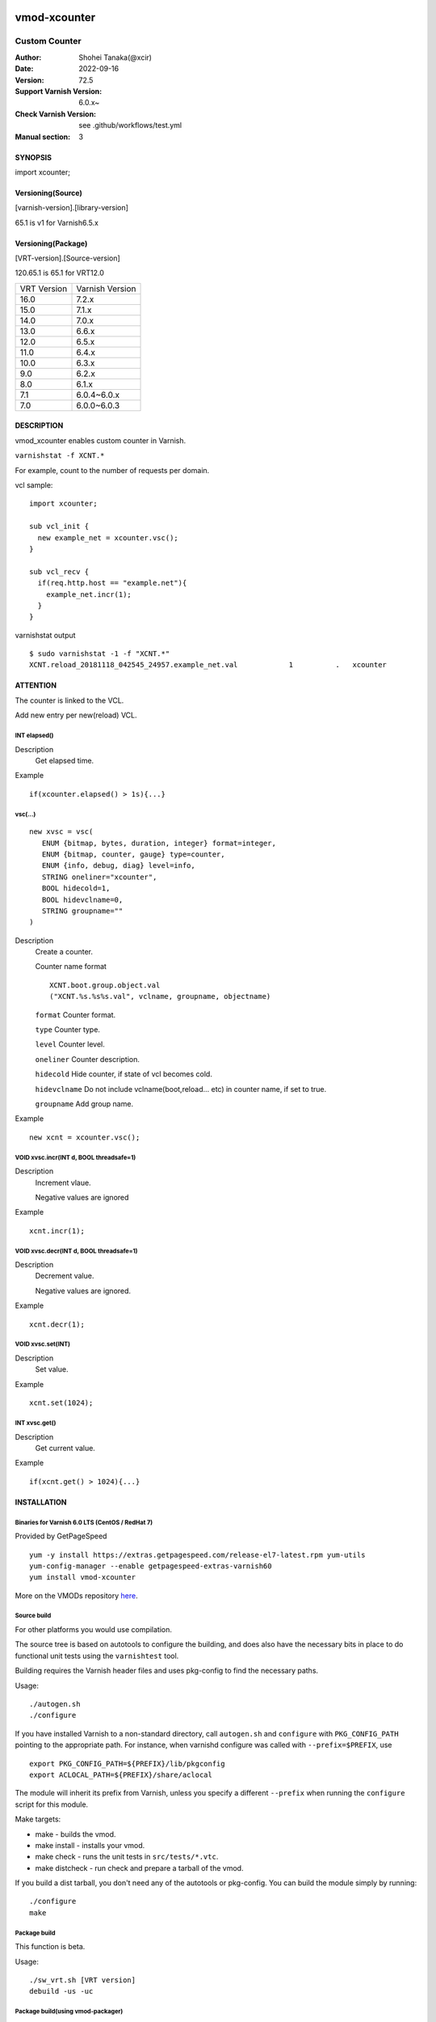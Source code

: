.. image:: https://github.com/xcir/libvmod-xcounter/actions/workflows/test.yml/badge.svg?branch=master
    :target: https://github.com/xcir/libvmod-xcounter/actions/workflows/test.yml

============
vmod-xcounter
============

------------------------------------
Custom Counter
------------------------------------

:Author: Shohei Tanaka(@xcir)
:Date: 2022-09-16
:Version: 72.5
:Support Varnish Version: 6.0.x~
:Check Varnish Version: see .github/workflows/test.yml
:Manual section: 3

SYNOPSIS
========

import xcounter;

Versioning(Source)
====================
[varnish-version].[library-version]

65.1 is v1 for Varnish6.5.x

Versioning(Package)
====================
[VRT-version].[Source-version]

120.65.1 is 65.1 for VRT12.0

============ ===============
VRT Version  Varnish Version 
------------ ---------------
16.0         7.2.x
15.0         7.1.x
14.0         7.0.x
13.0         6.6.x
12.0         6.5.x
11.0         6.4.x
10.0         6.3.x
9.0          6.2.x
8.0          6.1.x
7.1          6.0.4~6.0.x
7.0          6.0.0~6.0.3
============ ===============

DESCRIPTION
===========


vmod_xcounter enables custom counter in Varnish.

``varnishstat -f XCNT.*``

.. image:: ./res/varnishstat.png


For example, count to the number of requests per domain.

vcl sample:
::

  import xcounter;

  sub vcl_init {
    new example_net = xcounter.vsc();
  }

  sub vcl_recv {
    if(req.http.host == "example.net"){
      example_net.incr(1);
    }
  }

varnishstat output
::

  $ sudo varnishstat -1 -f "XCNT.*"
  XCNT.reload_20181118_042545_24957.example_net.val            1          .   xcounter

ATTENTION
=========

The counter is linked to the VCL.

Add new entry per new(reload) VCL.

INT elapsed()
--------------------

Description
      Get elapsed time.

Example
::

      if(xcounter.elapsed() > 1s){...}

vsc(...)
---------
::

      new xvsc = vsc(
         ENUM {bitmap, bytes, duration, integer} format=integer,
         ENUM {bitmap, counter, gauge} type=counter,
         ENUM {info, debug, diag} level=info,
         STRING oneliner="xcounter",
         BOOL hidecold=1,
         BOOL hidevclname=0,
         STRING groupname=""
      )

Description
          Create a counter.

          Counter name format
          ::

            XCNT.boot.group.object.val
            ("XCNT.%s.%s%s.val", vclname, groupname, objectname)

          ``format`` Counter format.

          ``type`` Counter type.

          ``level`` Counter level.

          ``oneliner`` Counter description.

          ``hidecold`` Hide counter, if state of vcl becomes cold.

          ``hidevclname`` Do not include vclname(boot,reload... etc) in counter name, if set to true.
          
          ``groupname`` Add group name.

Example
::
          new xcnt = xcounter.vsc();

VOID xvsc.incr(INT d, BOOL threadsafe=1)
--------------------

Description
          Increment vlaue.

          Negative values are ignored

Example
::

          xcnt.incr(1);


VOID xvsc.decr(INT d, BOOL threadsafe=1)
-------------------

Description
          Decrement value.

          Negative values are ignored.

Example
::

          xcnt.decr(1);

VOID xvsc.set(INT)
---------------------

Description
      Set value.

Example
::

      xcnt.set(1024);

INT xvsc.get()
--------------------

Description
      Get current value.

Example
::

      if(xcnt.get() > 1024){...}


INSTALLATION
============

Binaries for Varnish 6.0 LTS (CentOS / RedHat 7)
-------------------------------------------------

Provided by GetPageSpeed

::

    yum -y install https://extras.getpagespeed.com/release-el7-latest.rpm yum-utils
    yum-config-manager --enable getpagespeed-extras-varnish60
    yum install vmod-xcounter

More on the VMODs repository `here <https://www.getpagespeed.com/redhat>`_.


Source build
---------------------

For other platforms you would use compilation.

The source tree is based on autotools to configure the building, and
does also have the necessary bits in place to do functional unit tests
using the ``varnishtest`` tool.

Building requires the Varnish header files and uses pkg-config to find
the necessary paths.

Usage::

 ./autogen.sh
 ./configure

If you have installed Varnish to a non-standard directory, call
``autogen.sh`` and ``configure`` with ``PKG_CONFIG_PATH`` pointing to
the appropriate path. For instance, when varnishd configure was called
with ``--prefix=$PREFIX``, use

::

 export PKG_CONFIG_PATH=${PREFIX}/lib/pkgconfig
 export ACLOCAL_PATH=${PREFIX}/share/aclocal

The module will inherit its prefix from Varnish, unless you specify a
different ``--prefix`` when running the ``configure`` script for this
module.

Make targets:

* make - builds the vmod.
* make install - installs your vmod.
* make check - runs the unit tests in ``src/tests/*.vtc``.
* make distcheck - run check and prepare a tarball of the vmod.

If you build a dist tarball, you don't need any of the autotools or
pkg-config. You can build the module simply by running::

 ./configure
 make

Package build
---------------------

This function is beta.

Usage::

  ./sw_vrt.sh [VRT version]
  debuild -us -uc

Package build(using vmod-packager)
-----------------------------------

vmod-packager allows you to create VMODs with various distribution and Varnish version combinations.

`here <https://github.com/xcir/vmod-packager>`


Sample::

  xcir@build01:~/git/tmp$ git clone git@github.com:xcir/vmod-packager.git
  xcir@build01:~/git/tmp$ cd vmod-packager/src/
  xcir@build01:~/git/tmp/vmod-packager/src$ git clone git@github.com:xcir/libvmod-xcounter.git
  xcir@build01:~/git/tmp/vmod-packager/src$ cd ..
  ## RPM sample
  xcir@build01:~/git/tmp/vmod-packager$ ./vmod-packager.sh  -d centos_stream9 src/libvmod-xcounter/
  Sending build context to Docker daemon  644.6kB
  Step 1/6 : FROM quay.io/centos/centos:stream9
  ...
  ##################################################
          docker image: vmod-packager/centos_stream9:7.2.0-1
                  Dist: centos_stream9
      Varnish Version: 7.2.0
          Varnish VRT: 160
            VMOD name: libvmod-xcounter
          VMOD Version: 160.72.5
                Status: SUCCESS
  ##################################################
  VMOD output:
  pkgs/rpms/libvmod-xcounter/libvmod-xcounter-160.72.5-1.el9.x86_64.rpm
  pkgs/rpms/libvmod-xcounter/libvmod-xcounter-160.72.5-1.el9.src.rpm
  
  ## DEB sample
  xcir@build01:~/git/tmp/vmod-packager$ ./vmod-packager.sh -v 7.1.0 -d jammy src/libvmod-xcounter/
  Sending build context to Docker daemon    831kB
  Step 1/4 : FROM ubuntu:jammy
  ...
  ##################################################
          docker image: vmod-packager/jammy:7.1.0-1
                  Dist: jammy
      Varnish Version: 7.1.0
          Varnish VRT: 150
            VMOD name: libvmod-xcounter
          VMOD Version: 150.72.5
                Status: SUCCESS
  ##################################################
  VMOD output:
  pkgs/debs/libvmod-xcounter/libvmod-xcounter-dbgsym_150.72.5~jammy-1_amd64.ddeb
  pkgs/debs/libvmod-xcounter/libvmod-xcounter_150.72.5~jammy-1_amd64.build
  pkgs/debs/libvmod-xcounter/libvmod-xcounter_150.72.5~jammy-1_amd64.buildinfo
  pkgs/debs/libvmod-xcounter/libvmod-xcounter_150.72.5~jammy-1_amd64.changes
  pkgs/debs/libvmod-xcounter/libvmod-xcounter_150.72.5~jammy-1_amd64.deb
  
  xcir@build01:~/git/tmp/vmod-packager$ tree pkgs/
  pkgs/
  ├── arch
  ├── debs
  │   └── libvmod-xcounter
  │       ├── libvmod-xcounter_150.72.5~jammy-1_amd64.build
  │       ├── libvmod-xcounter_150.72.5~jammy-1_amd64.buildinfo
  │       ├── libvmod-xcounter_150.72.5~jammy-1_amd64.changes
  │       ├── libvmod-xcounter_150.72.5~jammy-1_amd64.deb
  │       └── libvmod-xcounter-dbgsym_150.72.5~jammy-1_amd64.ddeb
  └── rpms
      └── libvmod-xcounter
          ├── libvmod-xcounter-160.72.5-1.el9.src.rpm
          └── libvmod-xcounter-160.72.5-1.el9.x86_64.rpm
  
  5 directories, 7 files


Installation directories
------------------------

By default, the vmod ``configure`` script installs the built vmod in the
directory relevant to the prefix. The vmod installation directory can be
overridden by passing the ``vmoddir`` variable to ``make install``.


COMMON PROBLEMS
===============

* autogen.sh: error: possibly undefined macro: AC_MSG_ERROR

  Install ``autoconf-archive``

* configure: error: Need varnish.m4 -- see README.rst

  Check whether ``PKG_CONFIG_PATH`` and ``ACLOCAL_PATH`` were set correctly
  before calling ``autogen.sh`` and ``configure``

* Incompatibilities with different Varnish Cache versions

  Make sure you build this vmod against its correspondent Varnish Cache version.
  For instance, to build against Varnish Cache 4.1, this vmod must be built from
  branch 4.1.

* Require GCC

  This vmod using GCC Atomic builtins.
